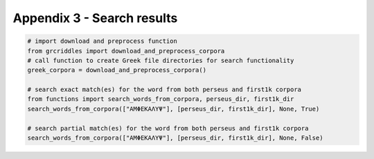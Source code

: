 Appendix 3 - Search results
===========================

.. code-block:: python

  # import download and preprocess function
  from grcriddles import download_and_preprocess_corpora
  # call function to create Greek file directories for search functionality
  greek_corpora = download_and_preprocess_corpora()

  # search exact match(es) for the word from both perseus and first1k corpora
  from functions import search_words_from_corpora, perseus_dir, first1k_dir
  search_words_from_corpora(["ΑΜΦΕΚΑΛΥΨ"], [perseus_dir, first1k_dir], None, True)

  # search partial match(es) for the word from both perseus and first1k corpora
  search_words_from_corpora(["ΑΜΦΕΚΑΛΥΨ"], [perseus_dir, first1k_dir], None, False)
